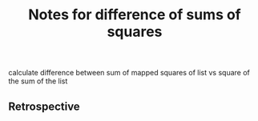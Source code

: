 #+TITLE: Notes for difference of sums of squares

calculate difference between sum of mapped squares of list
vs square of the sum of the list

** Retrospective



